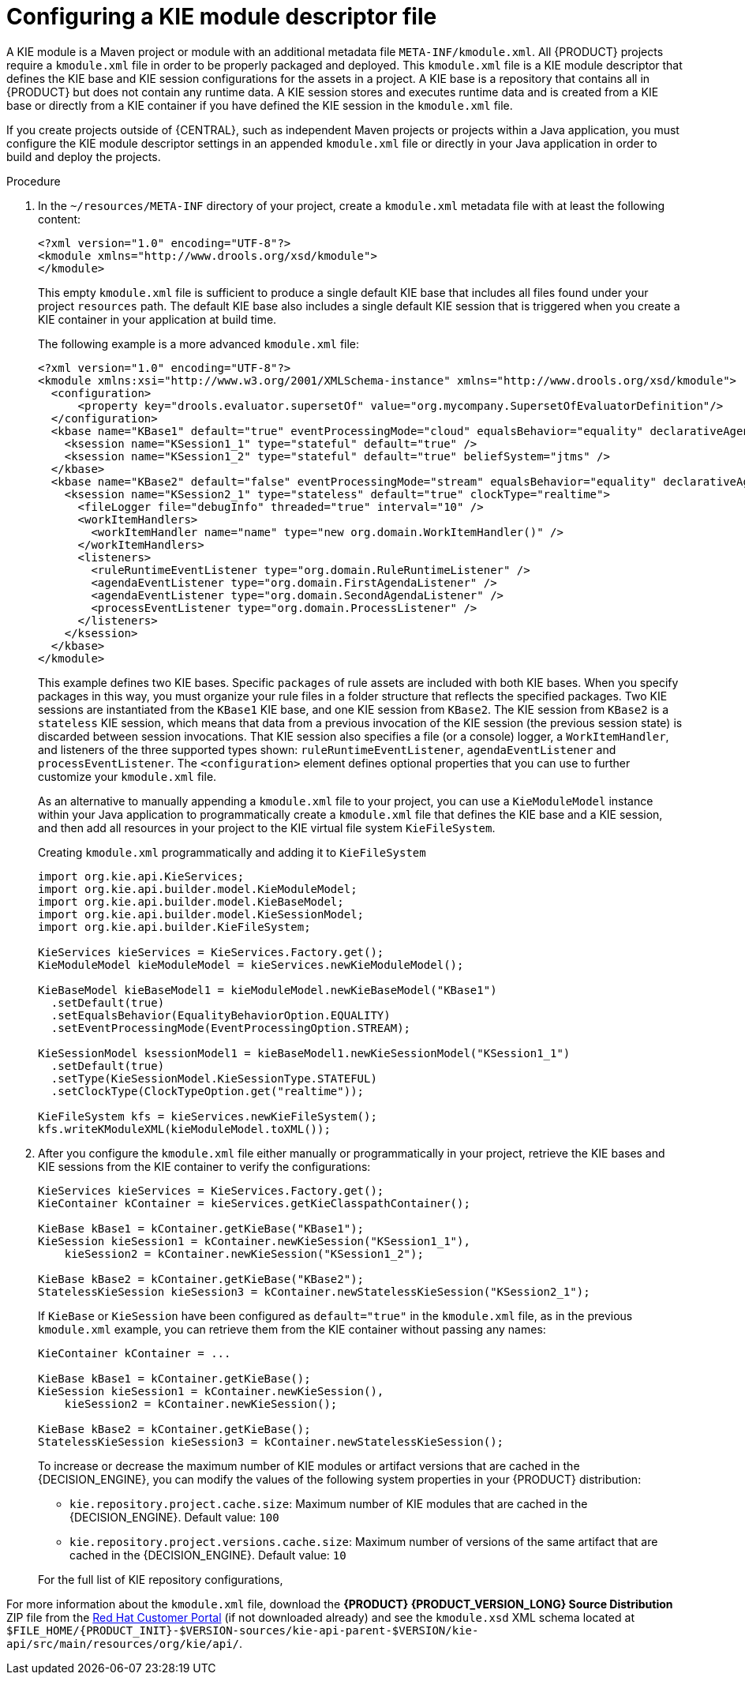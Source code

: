 [id='project-kmodule-configure-proc_{context}']
= Configuring a KIE module descriptor file

A KIE module is a Maven project or module with an additional metadata file `META-INF/kmodule.xml`. All {PRODUCT} projects require a `kmodule.xml` file in order to be properly packaged and deployed. This `kmodule.xml` file is a KIE module descriptor that defines the KIE base and KIE session configurations for the assets in a project. A KIE base is a repository that contains all
ifdef::DM[]
rules and other business assets
endif::DM[]
ifdef::PAM[]
rules, processes, and other business assets
endif::PAM[]
in {PRODUCT} but does not contain any runtime data. A KIE session stores and executes runtime data and is created from a KIE base or directly from a KIE container if you have defined the KIE session in the `kmodule.xml` file.

If you create projects outside of {CENTRAL}, such as independent Maven projects or projects within a Java application, you must configure the KIE module descriptor settings in an appended `kmodule.xml` file or directly in your Java application in order to build and deploy the projects.

.Procedure
. In the `~/resources/META-INF` directory of your project, create a `kmodule.xml` metadata file with at least the following content:
+
--
[source,xml]
----
<?xml version="1.0" encoding="UTF-8"?>
<kmodule xmlns="http://www.drools.org/xsd/kmodule">
</kmodule>
----

This empty `kmodule.xml` file is sufficient to produce a single default KIE base that includes all files found under your project `resources` path. The default KIE base also includes a single default KIE session that is triggered when you create a KIE container in your application at build time.

The following example is a more advanced `kmodule.xml` file:

[source,xml]
----
<?xml version="1.0" encoding="UTF-8"?>
<kmodule xmlns:xsi="http://www.w3.org/2001/XMLSchema-instance" xmlns="http://www.drools.org/xsd/kmodule">
  <configuration>
      <property key="drools.evaluator.supersetOf" value="org.mycompany.SupersetOfEvaluatorDefinition"/>
  </configuration>
  <kbase name="KBase1" default="true" eventProcessingMode="cloud" equalsBehavior="equality" declarativeAgenda="enabled" packages="org.domain.pkg1">
    <ksession name="KSession1_1" type="stateful" default="true" />
    <ksession name="KSession1_2" type="stateful" default="true" beliefSystem="jtms" />
  </kbase>
  <kbase name="KBase2" default="false" eventProcessingMode="stream" equalsBehavior="equality" declarativeAgenda="enabled" packages="org.domain.pkg2, org.domain.pkg3" includes="KBase1">
    <ksession name="KSession2_1" type="stateless" default="true" clockType="realtime">
      <fileLogger file="debugInfo" threaded="true" interval="10" />
      <workItemHandlers>
        <workItemHandler name="name" type="new org.domain.WorkItemHandler()" />
      </workItemHandlers>
      <listeners>
        <ruleRuntimeEventListener type="org.domain.RuleRuntimeListener" />
        <agendaEventListener type="org.domain.FirstAgendaListener" />
        <agendaEventListener type="org.domain.SecondAgendaListener" />
        <processEventListener type="org.domain.ProcessListener" />
      </listeners>
    </ksession>
  </kbase>
</kmodule>
----

This example defines two KIE bases. Specific `packages` of rule assets are included with both KIE bases. When you specify packages in this way, you must organize your rule files in a folder structure that reflects the specified packages. Two KIE sessions are instantiated from the `KBase1` KIE base, and one KIE session from `KBase2`. The KIE session from `KBase2` is a `stateless` KIE session, which means that data from a previous invocation of the KIE session (the previous session state) is discarded between session invocations. That KIE session also specifies a file (or a console) logger, a `WorkItemHandler`, and listeners of the three supported types shown: `ruleRuntimeEventListener`, `agendaEventListener` and `processEventListener`. The `<configuration>` element defines optional properties that you can use to further customize your `kmodule.xml` file.

As an alternative to manually appending a `kmodule.xml` file to your project, you can use a `KieModuleModel` instance within your Java application to programmatically create a `kmodule.xml` file that defines the KIE base and a KIE session, and then add all resources in your project to the KIE virtual file system `KieFileSystem`.

.Creating `kmodule.xml` programmatically and adding it to `KieFileSystem`
[source,java]
----
import org.kie.api.KieServices;
import org.kie.api.builder.model.KieModuleModel;
import org.kie.api.builder.model.KieBaseModel;
import org.kie.api.builder.model.KieSessionModel;
import org.kie.api.builder.KieFileSystem;

KieServices kieServices = KieServices.Factory.get();
KieModuleModel kieModuleModel = kieServices.newKieModuleModel();

KieBaseModel kieBaseModel1 = kieModuleModel.newKieBaseModel("KBase1")
  .setDefault(true)
  .setEqualsBehavior(EqualityBehaviorOption.EQUALITY)
  .setEventProcessingMode(EventProcessingOption.STREAM);

KieSessionModel ksessionModel1 = kieBaseModel1.newKieSessionModel("KSession1_1")
  .setDefault(true)
  .setType(KieSessionModel.KieSessionType.STATEFUL)
  .setClockType(ClockTypeOption.get("realtime"));

KieFileSystem kfs = kieServices.newKieFileSystem();
kfs.writeKModuleXML(kieModuleModel.toXML());
----
--
. After you configure the `kmodule.xml` file either manually or programmatically in your project, retrieve the KIE bases and KIE sessions from the KIE container to verify the configurations:
+
--
[source,java]
----
KieServices kieServices = KieServices.Factory.get();
KieContainer kContainer = kieServices.getKieClasspathContainer();

KieBase kBase1 = kContainer.getKieBase("KBase1");
KieSession kieSession1 = kContainer.newKieSession("KSession1_1"),
    kieSession2 = kContainer.newKieSession("KSession1_2");

KieBase kBase2 = kContainer.getKieBase("KBase2");
StatelessKieSession kieSession3 = kContainer.newStatelessKieSession("KSession2_1");
----

If `KieBase` or `KieSession` have been configured as `default="true"` in the `kmodule.xml` file, as in the previous `kmodule.xml` example, you can retrieve them from the KIE container without passing any names:

[source,java]
----
KieContainer kContainer = ...

KieBase kBase1 = kContainer.getKieBase();
KieSession kieSession1 = kContainer.newKieSession(),
    kieSession2 = kContainer.newKieSession();

KieBase kBase2 = kContainer.getKieBase();
StatelessKieSession kieSession3 = kContainer.newStatelessKieSession();
----

To increase or decrease the maximum number of KIE modules or artifact versions that are cached in the {DECISION_ENGINE}, you can modify the values of the following system properties in your {PRODUCT} distribution:

* `kie.repository.project.cache.size`: Maximum number of KIE modules that are cached in the {DECISION_ENGINE}. Default value: `100`
* `kie.repository.project.versions.cache.size`: Maximum number of versions of the same artifact that are cached in the {DECISION_ENGINE}. Default value: `10`

For the full list of KIE repository configurations,
ifdef::DM,PAM[]
download the *{PRODUCT} {PRODUCT_VERSION_LONG} Source Distribution* ZIP file from the https://access.redhat.com/jbossnetwork/restricted/listSoftware.html[Red Hat Customer Portal] and navigate to `~/{PRODUCT_FILE}-sources/src/drools-$VERSION/drools-compiler/src/main/java/org/drools/compiler/kie/builder/impl/KieRepositoryImpl.java`.
endif::[]
ifdef::DROOLS,JBPM,OP[]
see the {PRODUCT} https://github.com/kiegroup/drools/blob/master/drools-compiler/src/main/java/org/drools/compiler/kie/builder/impl/KieRepositoryImpl.java[KieRepositoryImpl.java] page on GitHub.
endif::[]
--

For more information about the `kmodule.xml` file, download the *{PRODUCT} {PRODUCT_VERSION_LONG} Source Distribution* ZIP file from the https://access.redhat.com/jbossnetwork/restricted/listSoftware.html[Red Hat Customer Portal] (if not downloaded already) and see the `kmodule.xsd` XML schema located at `$FILE_HOME/{PRODUCT_INIT}-$VERSION-sources/kie-api-parent-$VERSION/kie-api/src/main/resources/org/kie/api/`.

ifdef::DM[]
[NOTE]
====
`KieBase` or `KiePackage` serialization is not supported in {PRODUCT} {PRODUCT_VERSION}. For more information, see https://access.redhat.com/solutions/3216951[Is serialization of kbase/package supported in BRMS 6/BPM Suite 6/RHDM 7?].
====
endif::[]

